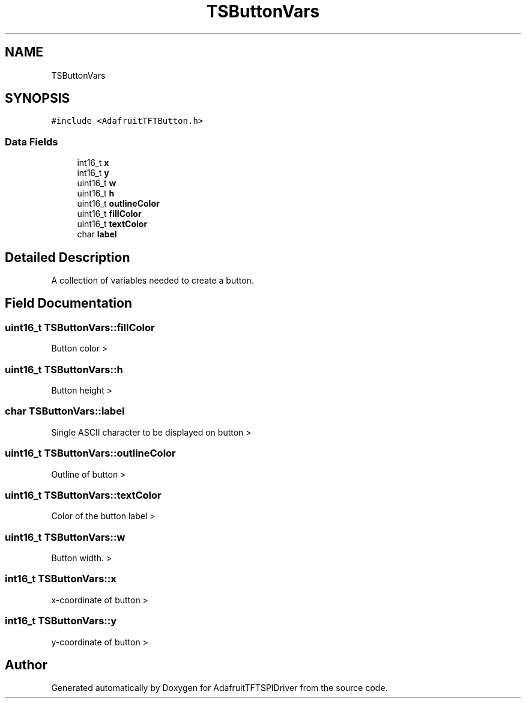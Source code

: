 .TH "TSButtonVars" 3 "Mon Jan 15 2018" "AdafruitTFTSPIDriver" \" -*- nroff -*-
.ad l
.nh
.SH NAME
TSButtonVars
.SH SYNOPSIS
.br
.PP
.PP
\fC#include <AdafruitTFTButton\&.h>\fP
.SS "Data Fields"

.in +1c
.ti -1c
.RI "int16_t \fBx\fP"
.br
.ti -1c
.RI "int16_t \fBy\fP"
.br
.ti -1c
.RI "uint16_t \fBw\fP"
.br
.ti -1c
.RI "uint16_t \fBh\fP"
.br
.ti -1c
.RI "uint16_t \fBoutlineColor\fP"
.br
.ti -1c
.RI "uint16_t \fBfillColor\fP"
.br
.ti -1c
.RI "uint16_t \fBtextColor\fP"
.br
.ti -1c
.RI "char \fBlabel\fP"
.br
.in -1c
.SH "Detailed Description"
.PP 
A collection of variables needed to create a button\&. 
.SH "Field Documentation"
.PP 
.SS "uint16_t TSButtonVars::fillColor"
Button color > 
.SS "uint16_t TSButtonVars::h"
Button height > 
.SS "char TSButtonVars::label"
Single ASCII character to be displayed on button > 
.SS "uint16_t TSButtonVars::outlineColor"
Outline of button > 
.SS "uint16_t TSButtonVars::textColor"
Color of the button label > 
.SS "uint16_t TSButtonVars::w"
Button width\&. > 
.SS "int16_t TSButtonVars::x"
x-coordinate of button > 
.SS "int16_t TSButtonVars::y"
y-coordinate of button > 

.SH "Author"
.PP 
Generated automatically by Doxygen for AdafruitTFTSPIDriver from the source code\&.

